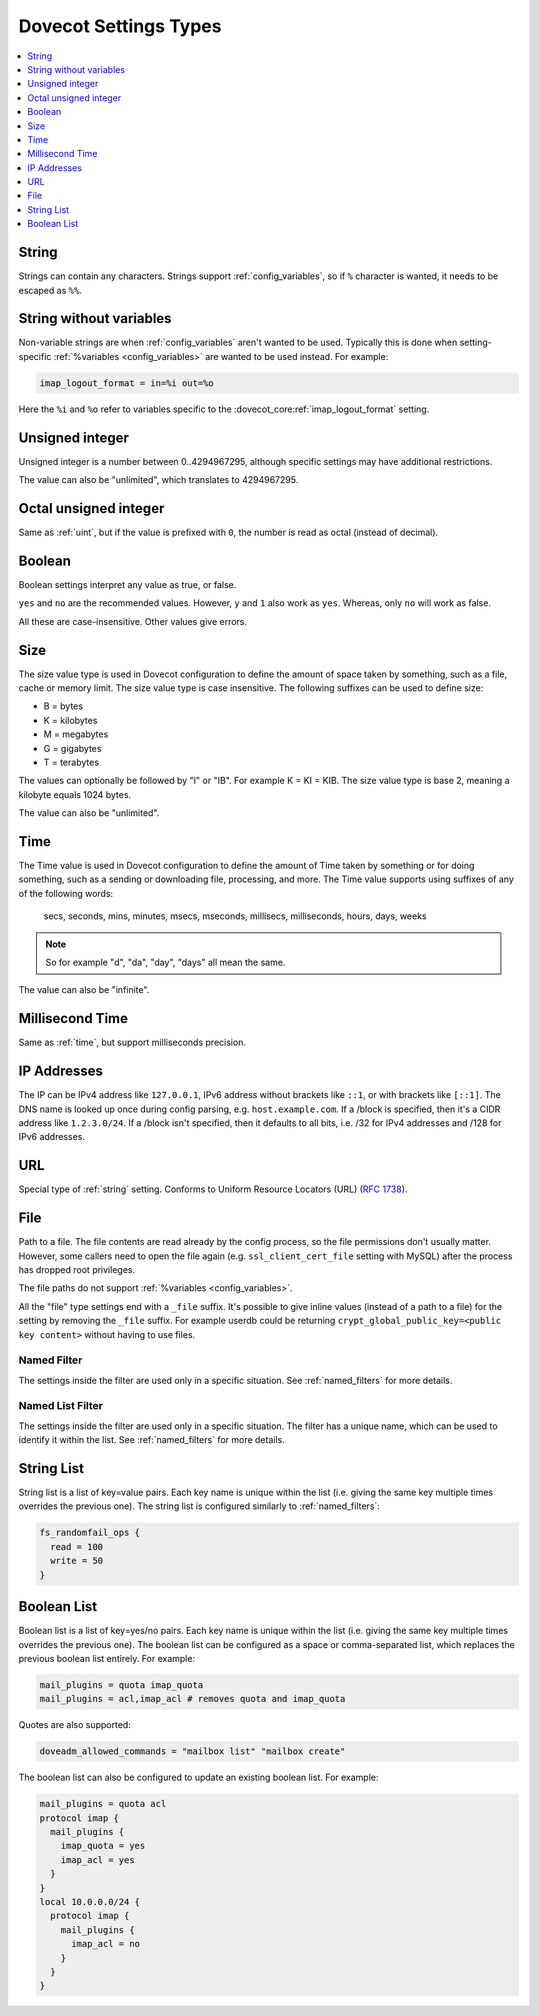 .. _settings_types:

======================
Dovecot Settings Types
======================

.. contents::
   :depth: 1
   :local:

.. _string:

String
------

Strings can contain any characters. Strings support :ref:`config_variables`,
so if ``%`` character is wanted, it needs to be escaped as ``%%``.

.. _string_novars:

String without variables
------------------------

Non-variable strings are when :ref:`config_variables` aren't wanted
to be used. Typically this is done when setting-specific
:ref:`%variables <config_variables>` are wanted
to be used instead. For example:

.. code-block:: none

   imap_logout_format = in=%i out=%o

Here the ``%i`` and ``%o`` refer to variables specific to the
:dovecot_core:ref:`imap_logout_format` setting.

.. _uint:

Unsigned integer
----------------

Unsigned integer is a number between 0..4294967295, although specific settings
may have additional restrictions.

The value can also be "unlimited", which translates to 4294967295.

.. _uint_oct:

Octal unsigned integer
----------------------

Same as :ref:`uint`, but if the value is prefixed with ``0``, the number is
read as octal (instead of decimal).

.. _boolean:

Boolean
-------

Boolean settings interpret any value as true, or false.

``yes`` and ``no`` are the recommended values. However, ``y`` and ``1`` also
work as ``yes``. Whereas, only ``no`` will work as false.

All these are case-insensitive. Other values give errors.

.. _size:

Size
----

The size value type is used in Dovecot configuration to define the amount of
space taken by something, such as a file, cache or memory limit. The size value
type is case insensitive. The following suffixes can be used to define size:

- B = bytes
- K = kilobytes
- M = megabytes
- G = gigabytes
- T = terabytes

The values can optionally be followed by "I" or "IB". For example K = KI = KIB.
The size value type is base 2, meaning a kilobyte equals 1024 bytes.

The value can also be "unlimited".

.. _time:

Time
----

The Time value is used in Dovecot configuration to define the amount of Time
taken by something or for doing something, such as a sending or downloading
file, processing, and more. The Time value supports using suffixes of any of
the following words:

   secs, seconds, mins, minutes, msecs, mseconds, millisecs, milliseconds,
   hours, days, weeks

.. Note::

   So for example "d", "da", "day", "days" all mean the same.

The value can also be "infinite".

.. _time_msecs:

Millisecond Time
----------------

Same as :ref:`time`, but support milliseconds precision.

.. _ip_addresses:

IP Addresses
------------

The IP can be IPv4 address like ``127.0.0.1``, IPv6 address without brackets
like ``::1``, or with brackets like ``[::1]``. The DNS name is looked up once
during config parsing, e.g. ``host.example.com``. If a /block is specified,
then it's a CIDR address like ``1.2.3.0/24``. If a /block isn't specified, then
it defaults to all bits, i.e. /32 for IPv4 addresses and /128 for IPv6
addresses.

.. _url:

URL
---

Special type of :ref:`string` setting. Conforms to Uniform Resource Locators (URL) (:rfc:`1738`).

.. _file:

File
----

Path to a file. The file contents are read already by the config process, so
the file permissions don't usually matter. However, some callers need to open
the file again (e.g. ``ssl_client_cert_file`` setting with MySQL) after the
process has dropped root privileges.

The file paths do not support :ref:`%variables <config_variables>`.

All the "file" type settings end with a ``_file`` suffix. It's possible to give
inline values (instead of a path to a file) for the setting by removing the
``_file`` suffix. For example userdb could be returning
``crypt_global_public_key=<public key content>`` without having to use files.

.. _named_filter:

Named Filter
^^^^^^^^^^^^

The settings inside the filter are used only in a specific situation. See
:ref:`named_filters` for more details.

.. _named_list_filter:

Named List Filter
^^^^^^^^^^^^^^^^^

The settings inside the filter are used only in a specific situation. The
filter has a unique name, which can be used to identify it within the list.
See :ref:`named_filters` for more details.

.. _strlist:

String List
-----------

String list is a list of key=value pairs. Each key name is unique within the
list (i.e. giving the same key multiple times overrides the previous one).
The string list is configured similarly to :ref:`named_filters`:

.. code-block:: none

   fs_randomfail_ops {
     read = 100
     write = 50
   }

.. _boollist:

Boolean List
------------

Boolean list is a list of key=yes/no pairs. Each key name is unique within the
list (i.e. giving the same key multiple times overrides the previous one).
The boolean list can be configured as a space or comma-separated list, which
replaces the previous boolean list entirely. For example:

.. code-block:: none

   mail_plugins = quota imap_quota
   mail_plugins = acl,imap_acl # removes quota and imap_quota

Quotes are also supported:

.. code-block:: none

   doveadm_allowed_commands = "mailbox list" "mailbox create"

The boolean list can also be configured to update an existing boolean list.
For example:

.. code-block:: none

   mail_plugins = quota acl
   protocol imap {
     mail_plugins {
       imap_quota = yes
       imap_acl = yes
     }
   }
   local 10.0.0.0/24 {
     protocol imap {
       mail_plugins {
         imap_acl = no
       }
     }
   }
